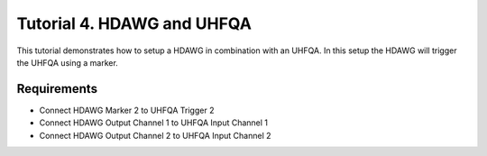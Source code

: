 .. _sec-zhinst-4:

Tutorial 4. HDAWG and UHFQA
================================

This tutorial demonstrates how to setup a HDAWG in combination with an UHFQA.
In this setup the HDAWG will trigger the UHFQA using a marker.

Requirements
^^^^^^^^^^^^

- Connect HDAWG Marker 2 to UHFQA Trigger 2
- Connect HDAWG Output Channel 1 to UHFQA Input Channel 1
- Connect HDAWG Output Channel 2 to UHFQA Input Channel 2

.. code-block:: python
    :linenos:

    from typing import Dict, Any
    import logging
    import json
    import numpy as np
    import matplotlib.pyplot as plt
    from pathlib import Path

    from zhinst.qcodes import HDAWG, UHFQA

    from quantify.scheduler.schedules.timedomain_schedules import t1_sched
    from quantify.scheduler.compilation import qcompile

    # Debug only
    # logging.getLogger().setLevel(logging.DEBUG)

.. code-block:: python
    :linenos:

    # Create a T1 Schedule
    times = np.arange(0, 100e-6, 3e-6)
    schedule = t1_sched(times, "q0")
    schedule.repetitions = 1

.. code-block:: python
    :linenos:
    :emphasize-lines: 21,32-34,40,48-50

    def load_example_json_scheme(filename: str) -> Dict[str, Any]:
        import quantify.scheduler.schemas.examples as examples
        path = Path(examples.__file__).parent.joinpath(filename)
        return json.loads(path.read_text())
    
    # Load example configuration from quantify.scheduler.schemas.examples
    device_config_map = (load_example_json_scheme('transmon_test_config.json'))

    zhinst_hardware_map: Dict[str, Any] = json.loads(
    """
    {
      "backend": "quantify.scheduler.backends.zhinst_backend.compile_backend",
      "devices": [
        {
          "name": "hdawg0",
          "type": "HDAWG4",
          "ref": "int",
          "channelgrouping": 0,
          "channel_0": {
            "port": "q0:mw",
            "clock": "q0.01",
            "mode": "complex",
            "modulation": "none",
            "lo_freq": 4.8e9,
            "interm_freq": -50e6,
            "markers": [
              "AWG_MARKER2"
            ]
          }
        },
        {
          "name": "uhfqa0",
          "type": "UHFQA", 
          "ref": "ext",
          "channel_0": {
            "port": "q0:res",
            "clock": "q0.ro",
            "mode": "real",
            "modulation": "none",
            "lo_freq": 4.8e9,
            "interm_freq": -50e6,
            "triggers": [
              2
            ]
          }
        }
      ]
    }
    """
    )

.. code-block:: python
    :linenos:

    # Compile schedule with configurations
    zi_backend = qcompile(schedule, device_config_map, zhinst_hardware_map)

.. code-block:: python
    :linenos:

    # Instantiate ZI Instruments
    # Note that the device name in the hardware map must match the Instrument name.
    # for example: uhfqa0 or hdawg0
    hdawg = HDAWG('hdawg0', 'dev8161', host='localhost', interface='1GbE')
    uhfqa = UHFQA('uhfqa0', 'dev2299', host='localhost', interface='1GbE')

    # Enable UHFQA Trigger 2
    ZhinstHelpers.set(instrument=uhfqa, node="awgs/0/auxtriggers/1/channel", value=1)
    ZhinstHelpers.set(instrument=uhfqa, node="awgs/0/auxtriggers/1/slope", value=1)

.. code-block:: python
    :linenos:
    
    # Configure the Instruments
    for instrument_name, settings_builder in zi_backend.settings.items():
        instrument = Instrument.find_instrument(instrument_name)
        zi_settings = settings_builder.build(instrument)

        # Apply settings to the Instrument
        zi_settings.apply()

        # Optionally serialize the settings to file storage
        root = Path('.')
        zi_settings.serialize(root)

.. code-block:: python
    :linenos:

    # arm the UHFQA Results
    n_acquisitions = len(times)
    uhfqa.arm(length=n_acquisitions, averages=1)

    # Start UHFQA AWG, waiting for trigger
    uhfqa.awg.run()

    # Start the HDAWG AWG(s)
    hdawg.awgs[0].run()

    # Await the experiment
    hdawg.awgs[0].wait_done()
    uhfqa.awg.wait_done()

    # qaresults_results = map(lambda c: c.result(), uhfqa.channels)
    # qamonitor_results = map(lambda index: ZhinstHelpers.get(uhfqa, f'qas/0/monitor/inputs/{index}/wave'), range(2))

    acq_channel_results = dict()
    for acq_channel, resolve in zi_backend.acquisition_resolvers.items():
        acq_channel_results[acq_channel] = resolve()

.. code-block:: python
    :linenos:

    # Plot acquisition results
    labels = []
    for i, result in acq_channel_results.items():
        labels.append(f"acq_channel #{i} complex")
        real_vals = [val.real for val in result]
        imag_vals = [val.imag for val in result]

        print(result)

        plt.scatter(real_vals, imag_vals)

    plt.legend(labels)
